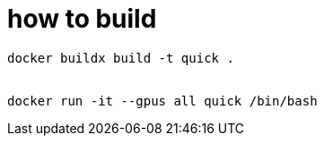 = how to build


[source, bash]
----
docker buildx build -t quick .


docker run -it --gpus all quick /bin/bash
----
